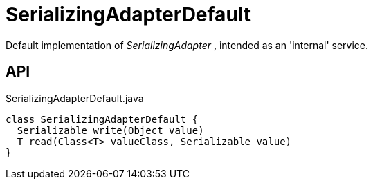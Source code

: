 = SerializingAdapterDefault
:Notice: Licensed to the Apache Software Foundation (ASF) under one or more contributor license agreements. See the NOTICE file distributed with this work for additional information regarding copyright ownership. The ASF licenses this file to you under the Apache License, Version 2.0 (the "License"); you may not use this file except in compliance with the License. You may obtain a copy of the License at. http://www.apache.org/licenses/LICENSE-2.0 . Unless required by applicable law or agreed to in writing, software distributed under the License is distributed on an "AS IS" BASIS, WITHOUT WARRANTIES OR  CONDITIONS OF ANY KIND, either express or implied. See the License for the specific language governing permissions and limitations under the License.

Default implementation of _SerializingAdapter_ , intended as an 'internal' service.

== API

[source,java]
.SerializingAdapterDefault.java
----
class SerializingAdapterDefault {
  Serializable write(Object value)
  T read(Class<T> valueClass, Serializable value)
}
----

